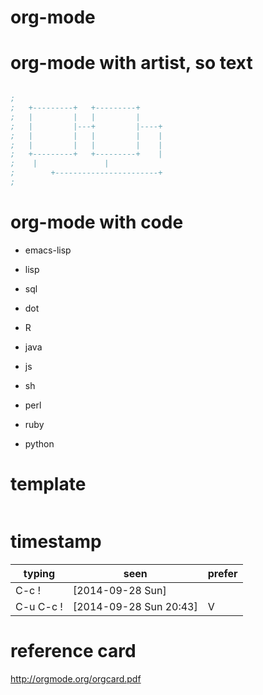* org-mode
* org-mode with artist, so text

#+BEGIN_SRC emacs-lisp

;
;   +---------+	  +---------+
;   |         |	  |         |
;   |         |---+         |----+
;   |         |	  |         |    |
;   |         |	  |         |    |
;   +---------+	  +---------+    |
;	 |		         |
;      	 +-----------------------+
;

#+END_SRC

* org-mode with code

- emacs-lisp
- lisp

- sql
- dot
- R
- java
- js

- sh
- perl
- ruby
- python

* template

#+BEGIN_SRC sh
#+END_SRC 

* timestamp

| typing    | seen                   | prefer |
|-----------+------------------------+--------|
| C-c !     | [2014-09-28 Sun]       |        |
| C-u C-c ! | [2014-09-28 Sun 20:43] | V      |

* reference card

http://orgmode.org/orgcard.pdf
